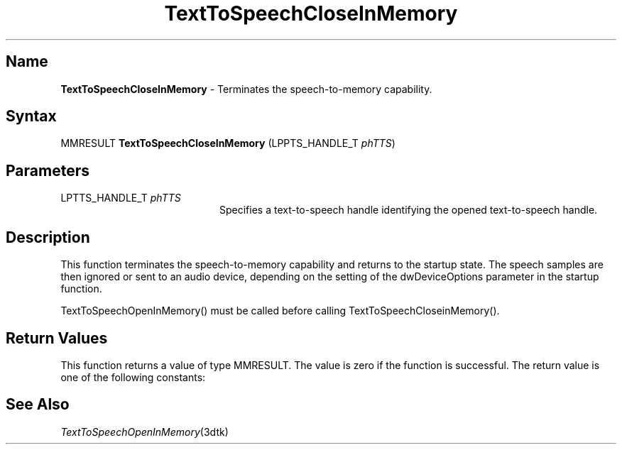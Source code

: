 .\"
.\" @DEC_COPYRIGHT@
.\"
.\"
.\" HISTORY
.\" Revision 1.1.2.4  1996/02/16  14:38:21  Krishna_Mangipudi
.\" 	Put the the . on the TH
.\" 	[1996/02/16  14:38:11  Krishna_Mangipudi]
.\"
.\" Revision 1.1.2.3  1996/02/15  22:52:25  Krishna_Mangipudi
.\" 	Added Synopsis
.\" 	[1996/02/15  22:33:49  Krishna_Mangipudi]
.\"
.\" Revision 1.1.2.2  1996/02/15  20:08:57  Krishna_Mangipudi
.\" 	Moved to man3
.\" 	[1996/02/15  20:04:56  Krishna_Mangipudi]
.\"
.\" $EndLog$
.\"
.TH "TextToSpeechCloseInMemory" 3dtk "" "" "" "DECtalk" ""
.SH Name
.PP
\fBTextToSpeechCloseInMemory\fP \-
Terminates the speech-to-memory capability.
.SH Syntax
.EX
MMRESULT \fBTextToSpeechCloseInMemory\fP (LPPTS_HANDLE_T \fIphTTS\fP)
.EE
.SH Parameters
.IP "LPTTS_HANDLE_T \fIphTTS\fP" 20
Specifies a text-to-speech handle identifying the opened text-to-speech
handle.
.SH Description
.PP
This function terminates the speech-to-memory capability and returns
to the startup state.  The speech samples are then ignored or sent to an
audio device, depending on the setting of the dwDeviceOptions parameter in
the startup function.
.PP
TextToSpeechOpenInMemory() must be called before
calling TextToSpeechCloseinMemory().
.SH Return Values
.PP
This function returns a value of type MMRESULT. The value is zero
if the function is successful. The return value is one of the
following constants:
.PP
.TS
tab(@);
lfR lw(4i)fR .
.sp 4p
Constant@Description
.sp 6p
MMSYSERR_NOERROR
@T{
Normal successful completion.
T}
.sp
MMSYSERR_ERROR
@T{
Output to memory not enabled or unable
to create a system object.
T}
.sp
MMSYSERR_INVALHANDLE
@T{
The text-to-speech handle was invalid.
T}
.sp
.TE
.PP
.SH See Also
.PP
\fITextToSpeechOpenInMemory\fP(3dtk)

